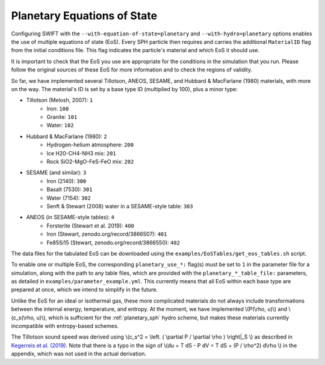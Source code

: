 .. Planetary EoS
    Jacob Kegerreis, 13th March 2020

.. _planetary_eos:

Planetary Equations of State
============================
   
Configuring SWIFT with the ``--with-equation-of-state=planetary`` and 
``--with-hydro=planetary`` options enables the use of multiple 
equations of state (EoS).
Every SPH particle then requires and carries the additional ``MaterialID`` flag 
from the initial conditions file. This flag indicates the particle's material 
and which EoS it should use. 

It is important to check that the EoS you use are appropriate 
for the conditions in the simulation that you run.
Please follow the original sources of these EoS for more information and 
to check the regions of validity.

So far, we have implemented several Tillotson, ANEOS, SESAME, 
and Hubbard \& MacFarlane (1980) materials, with more on the way.
The material's ID is set by a base type ID (multiplied by 100), 
plus a minor type:

+ Tillotson (Melosh, 2007): ``1``
    + Iron: ``100``
    + Granite: ``101``
    + Water: ``102``
+ Hubbard \& MacFarlane (1980): ``2``
    + Hydrogen-helium atmosphere: ``200``
    + Ice H20-CH4-NH3 mix: ``201``
    + Rock SiO2-MgO-FeS-FeO mix: ``202``
+ SESAME (and similar): ``3``
    + Iron (2140): ``300``
    + Basalt (7530): ``301``
    + Water (7154): ``302``
    + Senft \& Stewart (2008) water in a SESAME-style table: ``303``
+ ANEOS (in SESAME-style tables): ``4``
    + Forsterite (Stewart et al. 2019): ``400``
    + Iron (Stewart, zenodo.org/record/3866507): ``401``
    + Fe85Si15 (Stewart, zenodo.org/record/3866550): ``402``
    
The data files for the tabulated EoS can be downloaded using 
the ``examples/EoSTables/get_eos_tables.sh`` script.

To enable one or multiple EoS, the corresponding ``planetary_use_*:``
flag(s) must be set to ``1`` in the parameter file for a simulation,
along with the path to any table files, which are provided with the 
``planetary_*_table_file:`` parameters,
as detailed in ``examples/parameter_example.yml``.
This currently means that all EoS within each base type are prepared at once, 
which we intend to simplify in the future.

Unlike the EoS for an ideal or isothermal gas, these more complicated materials 
do not always include transformations between the internal energy, 
temperature, and entropy. At the moment, we have implemented 
\\(P(\\rho, u)\\) and \\(c_s(\\rho, u)\\), 
which is sufficient for the :ref:`planetary_sph` hydro scheme, 
but makes these materials currently incompatible with entropy-based schemes.

The Tillotson sound speed was derived using 
\\(c_s^2 = \\left. ( \\partial P / \\partial \\rho ) \\right|_S \\)
as described in 
`Kegerreis et al. (2019)  <https://doi.org/10.1093/mnras/stz1606>`_. 
Note that there is a typo in the sign of
\\(du = T dS - P dV = T dS + (P / \\rho^2) d\\rho \\) in the appendix,
which was not used in the actual derivation.
